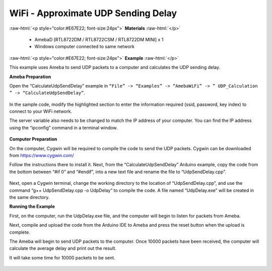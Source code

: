 #################################################
WiFi - Approximate UDP Sending Delay
#################################################

.. role:: raw-html(raw)
   :format: html

:raw-html:`<p style="color:#E67E22; font-size:24px">`
**Materials**
:raw-html:`</p>`

   - AmebaD [RTL8722DM / RTL8722CSM / RTL8722DM MINI] x 1
   - Windows computer connected to same network

:raw-html:`<p style="color:#E67E22; font-size:24px">`
**Example**
:raw-html:`</p>`

This example uses Ameba to send UDP packets to a computer and calculates
the UDP sending delay.

**Ameba Preparation**

Open the “CalculateUdpSendDelay” example in ``“File” -> “Examples” ->
“AmebaWiFi” -> ” UDP_Calculation ” -> “CalculateUdpSendDelay”``.

   |1|

In the sample code, modify the highlighted section to enter the
information required (ssid, password, key index) to connect to your WiFi
network.

The server variable also needs to be changed to match the IP address of
your computer. You can find the IP address using the “ipconfig” command
in a terminal window.

   |2|

**Computer Preparation**

On the computer, Cygwin will be required to compile the code to send the
UDP packets. Cygwin can be downloaded from https://www.cygwin.com/

Follow the instructions there to install it. Next, from the
“CalculateUdpSendDelay” Arduino example, copy the code from the bottom
between “#if 0” and “#endif”, into a new text file and rename the file
to “UdpSendDelay.cpp”.

   |3|

Next, open a Cygwin terminal, change the working directory to the
location of “UdpSendDelay.cpp”, and use the command “g++
UdpSendDelay.cpp -o UdpDelay” to compile the code. A file named
“UdpDelay.exe” will be created in the same directory.

**Running the Example**

First, on the computer, run the UdpDelay.exe file, and the computer will
begin to listen for packets from Ameba.

Next, compile and upload the code from the Arduino IDE to Ameba and
press the reset button when the upload is complete.

The Ameba will begin to send UDP packets to the computer. Once 10000
packets have been received, the computer will calculate the average
delay and print out the result.

It will take some time for 10000 packets to be sent.

   |4|

.. |1| image:: /ambd_arduino/media/Approximate_UDP_Sending_Delay/image1.png
   :width: 852
   :height: 1006
   :scale: 100 %
.. |2| image:: /ambd_arduino/media/Approximate_UDP_Sending_Delay/image2.png
   :width: 721
   :height: 864
   :scale: 100 %
.. |3| image:: /ambd_arduino/media/Approximate_UDP_Sending_Delay/image3.png
   :width: 695
   :height: 661
   :scale: 100 %
.. |4| image:: /ambd_arduino/media/Approximate_UDP_Sending_Delay/image4.png
   :width: 1172
   :height: 704
   :scale: 50 %